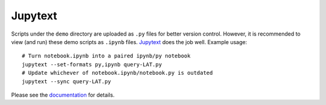 Jupytext
========

Scripts under the ``demo`` directory are uploaded as ``.py`` files for
better version control. However, it is recommended to view (and run)
these demo scripts as ``.ipynb`` files.
`Jupytext <https://jupytext.readthedocs.io/en/latest/>`__ does the job
well. Example usage:

::

   # Turn notebook.ipynb into a paired ipynb/py notebook
   jupytext --set-formats py,ipynb query-LAT.py
   # Update whichever of notebook.ipynb/notebook.py is outdated
   jupytext --sync query-LAT.py

Please see the
`documentation <https://jupytext.readthedocs.io/en/latest/using-cli.html>`__
for details.
